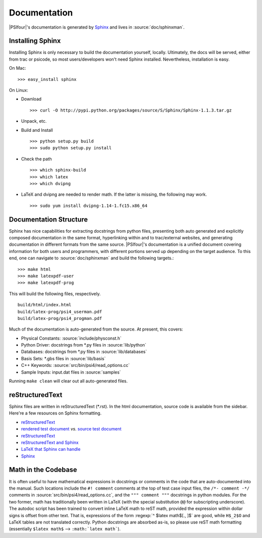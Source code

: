
.. _`sec:documentation`:

Documentation
=============

|PSIfour|'s documentation is generated by `Sphinx <http://sphinx.pocoo.org/>`_
and lives in :source:`doc/sphinxman`. 

Installing Sphinx
^^^^^^^^^^^^^^^^^

Installing Sphinx is only necessary to build the documentation 
yourself, locally. Ultimately, the docs will be served, either 
from trac or psicode, so most users/developers won't need Sphinx 
installed. Nevertheless, installation is easy.

On Mac::

    >>> easy_install sphinx

On Linux:

* Download ::

   >>> curl -O http://pypi.python.org/packages/source/S/Sphinx/Sphinx-1.1.3.tar.gz

* Unpack, etc.
* Build and Install ::

   >>> python setup.py build
   >>> sudo python setup.py install

* Check the path ::

   >>> which sphinx-build
   >>> which latex
   >>> which dvipng

* LaTeX and dvipng are needed to render math. If the latter is missing,
  the following may work. ::

   >>> sudo yum install dvipng-1.14-1.fc15.x86_64

Documentation Structure
^^^^^^^^^^^^^^^^^^^^^^^

Sphinx has nice capabilities for extracting docstrings from python files,
presenting both auto generated and explicitly composed documentation in
the same format, hyperlinking within and to trac/external websites, and
generating documentation in different formats from the same source.
|PSIfour|'s documentation is a unified document covering information for
both users and programmers, with different portions served up depending on
the target audience. To this end, one can navigate to :source:`doc/sphinxman`
and build the following targets.::

    >>> make html
    >>> make latexpdf-user 
    >>> make latexpdf-prog

This will build the following files, respectively. ::

    build/html/index.html
    build/latex-prog/psi4_userman.pdf
    build/latex-prog/psi4_progman.pdf
    
Much of the documentation is auto-generated from the source. At present,
this covers:

* Physical Constants: :source:`include/physconst.h`
* Python Driver: docstrings from \*.py files in :source:`lib/python`
* Databases: docstrings from \*.py files in :source:`lib/databases`
* Basis Sets: \*.gbs files in :source:`lib/basis`
* C++ Keywords: :source:`src/bin/psi4/read_options.cc` 
* Sample Inputs: input.dat files in :source:`samples`

Running ``make clean`` will clear out all auto-generated files.

reStructuredText
^^^^^^^^^^^^^^^^

Sphinx files are written in reStructuredText (\*.rst). In the html
documentation, source code is available from the sidebar. Here're a
few resources on Sphinx formatting.

* `reStructuredText <http://docutils.sourceforge.net/docs/user/rst/quickref.html>`_
* `rendered test document <http://docutils.sourceforge.net/test/functional/expected/standalone_rst_html4css1.html>`_
  *vs.* `source test document <http://svn.python.org/projects/external/docutils-0.5/docs/user/rst/demo.txt>`_
* `reStructuredText <http://people.ee.ethz.ch/~creller/web/tricks/reST.html>`_
* `reStructuredText and Sphinx <http://openalea.gforge.inria.fr/doc/openalea/doc/_build/html/source/sphinx/rest_syntax.html>`_
* `LaTeX that Sphinx can handle <ftp://ftp.ams.org/ams/doc/amsmath/short-math-guide.pdf>`_
* `Sphinx <http://sphinx.pocoo.org/contents.html>`_

Math in the Codebase
^^^^^^^^^^^^^^^^^^^^

It is often useful to have mathematical expressions in docstrings or
comments in the code that are auto-documented into the manual. Such
locations include the ``#! comment`` comments at the top of test case
input files, the ``/*- comment -*/`` comments in
:source:`src/bin/psi4/read_options.cc`, and the ``""" comment """``
docstrings in python modules. For the two former, math has traditionally
been written in LaTeX (with the special substitution ``@@`` for
subscripting underscore). The autodoc script has been trained to convert
inline LaTeX math to reST math, provided the expression within dollar
signs is offset from other text. That is, expressions of the form
:regexp:`^ $latex math$[., ]$` are good, while ``H$_2$O`` and LaTeX tables
are not translated correctly. Python docstrings are absorbed as-is, so
please use reST math formatting (essentially ``$latex math$`` -->
``:math:`latex math```).

